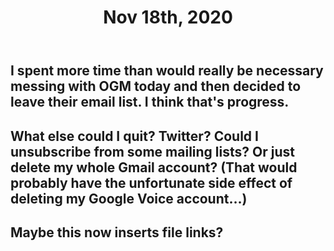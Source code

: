 #+TITLE: Nov 18th, 2020

** I spent more time than would really be necessary messing with OGM today and then decided to leave their email list. I think that's progress.
** What else could I quit? Twitter? Could I unsubscribe from some mailing lists? Or just delete my whole Gmail account? (That would probably have the unfortunate side effect of deleting my Google Voice account...)
** Maybe this now inserts file links?
